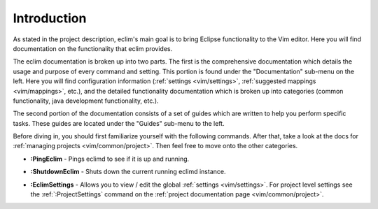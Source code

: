 .. Copyright (C) 2005 - 2008  Eric Van Dewoestine

   This program is free software: you can redistribute it and/or modify
   it under the terms of the GNU General Public License as published by
   the Free Software Foundation, either version 3 of the License, or
   (at your option) any later version.

   This program is distributed in the hope that it will be useful,
   but WITHOUT ANY WARRANTY; without even the implied warranty of
   MERCHANTABILITY or FITNESS FOR A PARTICULAR PURPOSE.  See the
   GNU General Public License for more details.

   You should have received a copy of the GNU General Public License
   along with this program.  If not, see <http://www.gnu.org/licenses/>.

.. _vim/index:

Introduction
=============

As stated in the project description, eclim's main goal is to bring Eclipse
functionality to the Vim editor.  Here you will find documentation on the
functionality that eclim provides.

The eclim documentation is broken up into two parts.  The first is the
comprehensive documentation which details the usage and purpose of every
command and setting.  This portion is found under the "Documentation" sub-menu
on the left.  Here you will find configuration information
(:ref:`settings <vim/settings>`, :ref:`suggested mappings <vim/mappings>`,
etc.), and the detailed functionality documentation which is broken up into
categories (common functionality, java development functionality, etc.).

The second portion of the documentation consists of a set of guides which are
written to help you perform specific tasks.  These guides are located under the
"Guides" sub-menu to the left.

Before diving in, you should first familiarize yourself with the following
commands.  After that, take a look at the docs for
:ref:`managing projects <vim/common/project>`.  Then feel free to move onto
the other categories.

.. _\:PingEclim:

- **:PingEclim** -
  Pings eclimd to see if it is up and running.

.. _\:ShutdownEclim:

- **:ShutdownEclim** -
  Shuts down the current running eclimd instance.

.. _\:EclimSettings:

- **:EclimSettings** -
  Allows you to view / edit the global :ref:`settings <vim/settings>`.
  For project level settings see the :ref:`:ProjectSettings` command on the
  :ref:`project documentation page <vim/common/project>`.
